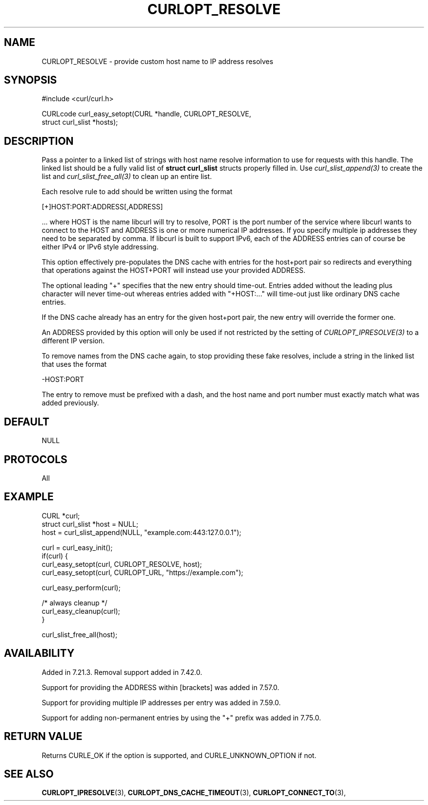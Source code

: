 .\" **************************************************************************
.\" *                                  _   _ ____  _
.\" *  Project                     ___| | | |  _ \| |
.\" *                             / __| | | | |_) | |
.\" *                            | (__| |_| |  _ <| |___
.\" *                             \___|\___/|_| \_\_____|
.\" *
.\" * Copyright (C) 1998 - 2022, Daniel Stenberg, <daniel@haxx.se>, et al.
.\" *
.\" * This software is licensed as described in the file COPYING, which
.\" * you should have received as part of this distribution. The terms
.\" * are also available at https://curl.se/docs/copyright.html.
.\" *
.\" * You may opt to use, copy, modify, merge, publish, distribute and/or sell
.\" * copies of the Software, and permit persons to whom the Software is
.\" * furnished to do so, under the terms of the COPYING file.
.\" *
.\" * This software is distributed on an "AS IS" basis, WITHOUT WARRANTY OF ANY
.\" * KIND, either express or implied.
.\" *
.\" * SPDX-License-Identifier: curl
.\" *
.\" **************************************************************************
.\"
.TH CURLOPT_RESOLVE 3 "19 Jun 2014" "libcurl 7.37.0" "curl_easy_setopt options"
.SH NAME
CURLOPT_RESOLVE \- provide custom host name to IP address resolves
.SH SYNOPSIS
.nf
#include <curl/curl.h>

CURLcode curl_easy_setopt(CURL *handle, CURLOPT_RESOLVE,
                          struct curl_slist *hosts);
.SH DESCRIPTION
Pass a pointer to a linked list of strings with host name resolve information
to use for requests with this handle. The linked list should be a fully valid
list of \fBstruct curl_slist\fP structs properly filled in. Use
\fIcurl_slist_append(3)\fP to create the list and \fIcurl_slist_free_all(3)\fP
to clean up an entire list.

Each resolve rule to add should be written using the format

.nf
 [+]HOST:PORT:ADDRESS[,ADDRESS]
.fi

\&... where HOST is the name libcurl will try to resolve, PORT is the port
number of the service where libcurl wants to connect to the HOST and ADDRESS
is one or more numerical IP addresses. If you specify multiple ip addresses
they need to be separated by comma. If libcurl is built to support IPv6, each
of the ADDRESS entries can of course be either IPv4 or IPv6 style addressing.

This option effectively pre-populates the DNS cache with entries for the
host+port pair so redirects and everything that operations against the
HOST+PORT will instead use your provided ADDRESS.

The optional leading "+" specifies that the new entry should time-out. Entries
added without the leading plus character will never time-out whereas entries
added with "+HOST:..." will time-out just like ordinary DNS cache entries.

If the DNS cache already has an entry for the given host+port pair, the new
entry will override the former one.

An ADDRESS provided by this option will only be used if not restricted by the
setting of \fICURLOPT_IPRESOLVE(3)\fP to a different IP version.

To remove names from the DNS cache again, to stop providing these fake
resolves, include a string in the linked list that uses the format

.nf
  -HOST:PORT
.fi

The entry to remove must be prefixed with a dash, and the host name and port
number must exactly match what was added previously.
.SH DEFAULT
NULL
.SH PROTOCOLS
All
.SH EXAMPLE
.nf
CURL *curl;
struct curl_slist *host = NULL;
host = curl_slist_append(NULL, "example.com:443:127.0.0.1");

curl = curl_easy_init();
if(curl) {
  curl_easy_setopt(curl, CURLOPT_RESOLVE, host);
  curl_easy_setopt(curl, CURLOPT_URL, "https://example.com");

  curl_easy_perform(curl);

  /* always cleanup */
  curl_easy_cleanup(curl);
}

curl_slist_free_all(host);
.fi
.SH AVAILABILITY
Added in 7.21.3. Removal support added in 7.42.0.

Support for providing the ADDRESS within [brackets] was added in 7.57.0.

Support for providing multiple IP addresses per entry was added in 7.59.0.

Support for adding non-permanent entries by using the "+" prefix was added in
7.75.0.
.SH RETURN VALUE
Returns CURLE_OK if the option is supported, and CURLE_UNKNOWN_OPTION if not.
.SH "SEE ALSO"
.BR CURLOPT_IPRESOLVE "(3), " CURLOPT_DNS_CACHE_TIMEOUT "(3), "
.BR CURLOPT_CONNECT_TO "(3), "
